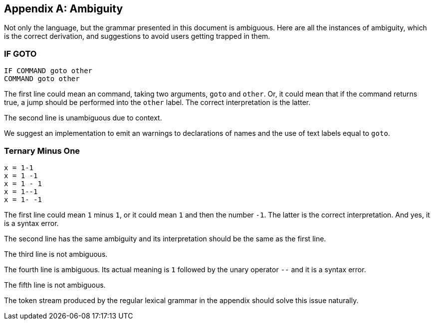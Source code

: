 [appendix]
== Ambiguity

Not only the language, but the grammar presented in this document is ambiguous. Here are all the instances of ambiguity, which is the correct derivation, and suggestions to avoid users getting trapped in them.

=== IF GOTO

----
IF COMMAND goto other
COMMAND goto other
----

The first line could mean an command, taking two arguments, `goto` and `other`. Or, it could mean that if the command returns true, a jump should be performed into the `other` label. The correct interpretation is the latter.

The second line is unambiguous due to context.

We suggest an implementation to emit an warnings to declarations of names and the use of text labels equal to `goto`.

=== Ternary Minus One

----
x = 1-1
x = 1 -1
x = 1 - 1
x = 1--1
x = 1- -1
----

The first line could mean `1` minus `1`, or it could mean `1` and then the number `-1`. The latter is the correct interpretation. And yes, it is a syntax error.

The second line has the same ambiguity and its interpretation should be the same as the first line.

The third line is not ambiguous.

The fourth line is ambiguous. Its actual meaning is `1` followed by the unary operator `--` and it is a syntax error.

The fifth line is not ambiguous.

The token stream produced by the regular lexical grammar in the appendix should solve this issue naturally.

